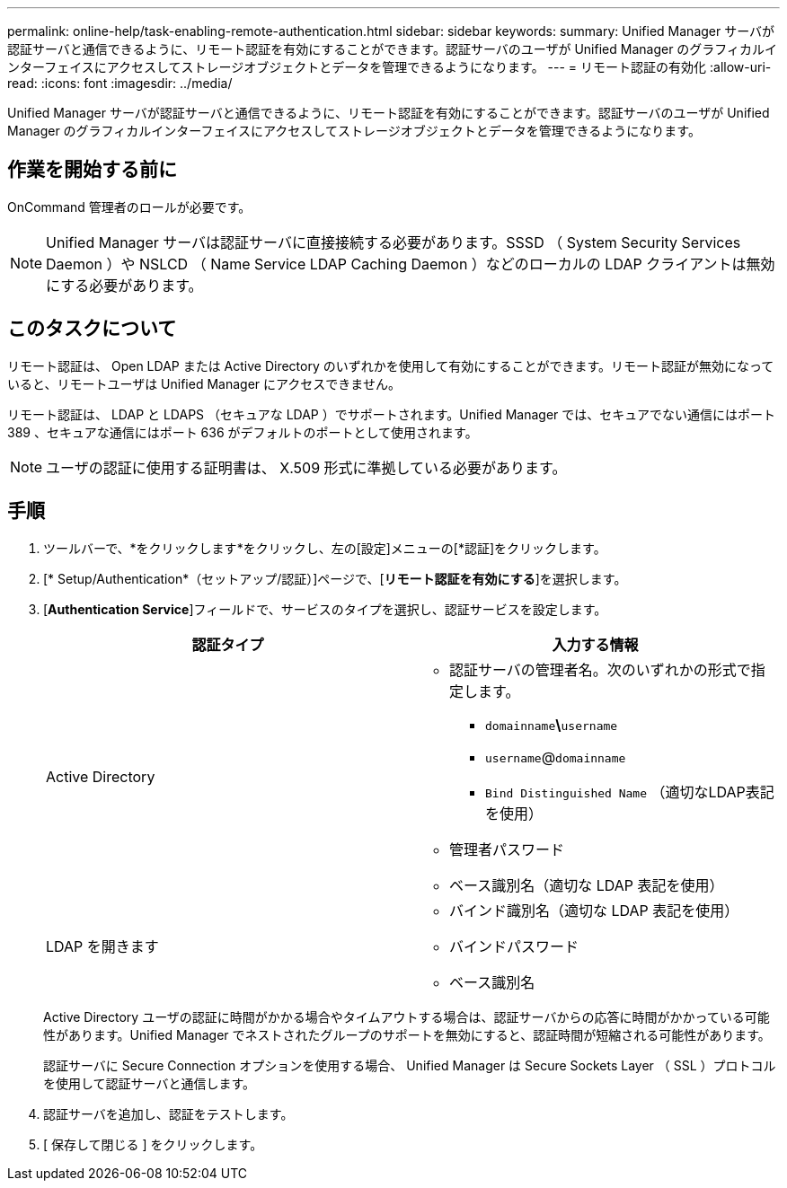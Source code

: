 ---
permalink: online-help/task-enabling-remote-authentication.html 
sidebar: sidebar 
keywords:  
summary: Unified Manager サーバが認証サーバと通信できるように、リモート認証を有効にすることができます。認証サーバのユーザが Unified Manager のグラフィカルインターフェイスにアクセスしてストレージオブジェクトとデータを管理できるようになります。 
---
= リモート認証の有効化
:allow-uri-read: 
:icons: font
:imagesdir: ../media/


[role="lead"]
Unified Manager サーバが認証サーバと通信できるように、リモート認証を有効にすることができます。認証サーバのユーザが Unified Manager のグラフィカルインターフェイスにアクセスしてストレージオブジェクトとデータを管理できるようになります。



== 作業を開始する前に

OnCommand 管理者のロールが必要です。

[NOTE]
====
Unified Manager サーバは認証サーバに直接接続する必要があります。SSSD （ System Security Services Daemon ）や NSLCD （ Name Service LDAP Caching Daemon ）などのローカルの LDAP クライアントは無効にする必要があります。

====


== このタスクについて

リモート認証は、 Open LDAP または Active Directory のいずれかを使用して有効にすることができます。リモート認証が無効になっていると、リモートユーザは Unified Manager にアクセスできません。

リモート認証は、 LDAP と LDAPS （セキュアな LDAP ）でサポートされます。Unified Manager では、セキュアでない通信にはポート 389 、セキュアな通信にはポート 636 がデフォルトのポートとして使用されます。

[NOTE]
====
ユーザの認証に使用する証明書は、 X.509 形式に準拠している必要があります。

====


== 手順

. ツールバーで、*をクリックしますimage:../media/clusterpage-settings-icon.gif[""]*をクリックし、左の[設定]メニューの[*認証]をクリックします。
. [* Setup/Authentication*（セットアップ/認証）]ページで、[*リモート認証を有効にする*]を選択します。
. [*Authentication Service*]フィールドで、サービスのタイプを選択し、認証サービスを設定します。
+
|===
| 認証タイプ | 入力する情報 


 a| 
Active Directory
 a| 
** 認証サーバの管理者名。次のいずれかの形式で指定します。
+
*** `domainname`*\*`username`
*** `username`@`domainname`
*** `Bind Distinguished Name` （適切なLDAP表記を使用）


** 管理者パスワード
** ベース識別名（適切な LDAP 表記を使用）




 a| 
LDAP を開きます
 a| 
** バインド識別名（適切な LDAP 表記を使用）
** バインドパスワード
** ベース識別名


|===
+
Active Directory ユーザの認証に時間がかかる場合やタイムアウトする場合は、認証サーバからの応答に時間がかかっている可能性があります。Unified Manager でネストされたグループのサポートを無効にすると、認証時間が短縮される可能性があります。

+
認証サーバに Secure Connection オプションを使用する場合、 Unified Manager は Secure Sockets Layer （ SSL ）プロトコルを使用して認証サーバと通信します。

. 認証サーバを追加し、認証をテストします。
. [ 保存して閉じる ] をクリックします。

